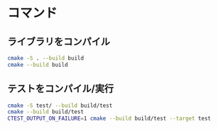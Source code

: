 
* コマンド
** ライブラリをコンパイル
#+begin_src bash
  cmake -S . --build build
  cmake --build build
#+end_src

** テストをコンパイル/実行
#+begin_src bash
  cmake -S test/ --build build/test
  cmake --build build/test
  CTEST_OUTPUT_ON_FAILURE=1 cmake --build build/test --target test
#+end_src
